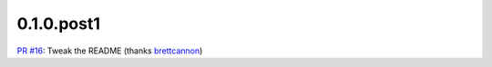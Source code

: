 0.1.0.post1
=====================================================================
`PR #16 <https://github.com/brettcannon/mousebender/pull/16>`_: Tweak the README (thanks `brettcannon <https://github.com/brettcannon>`_)

